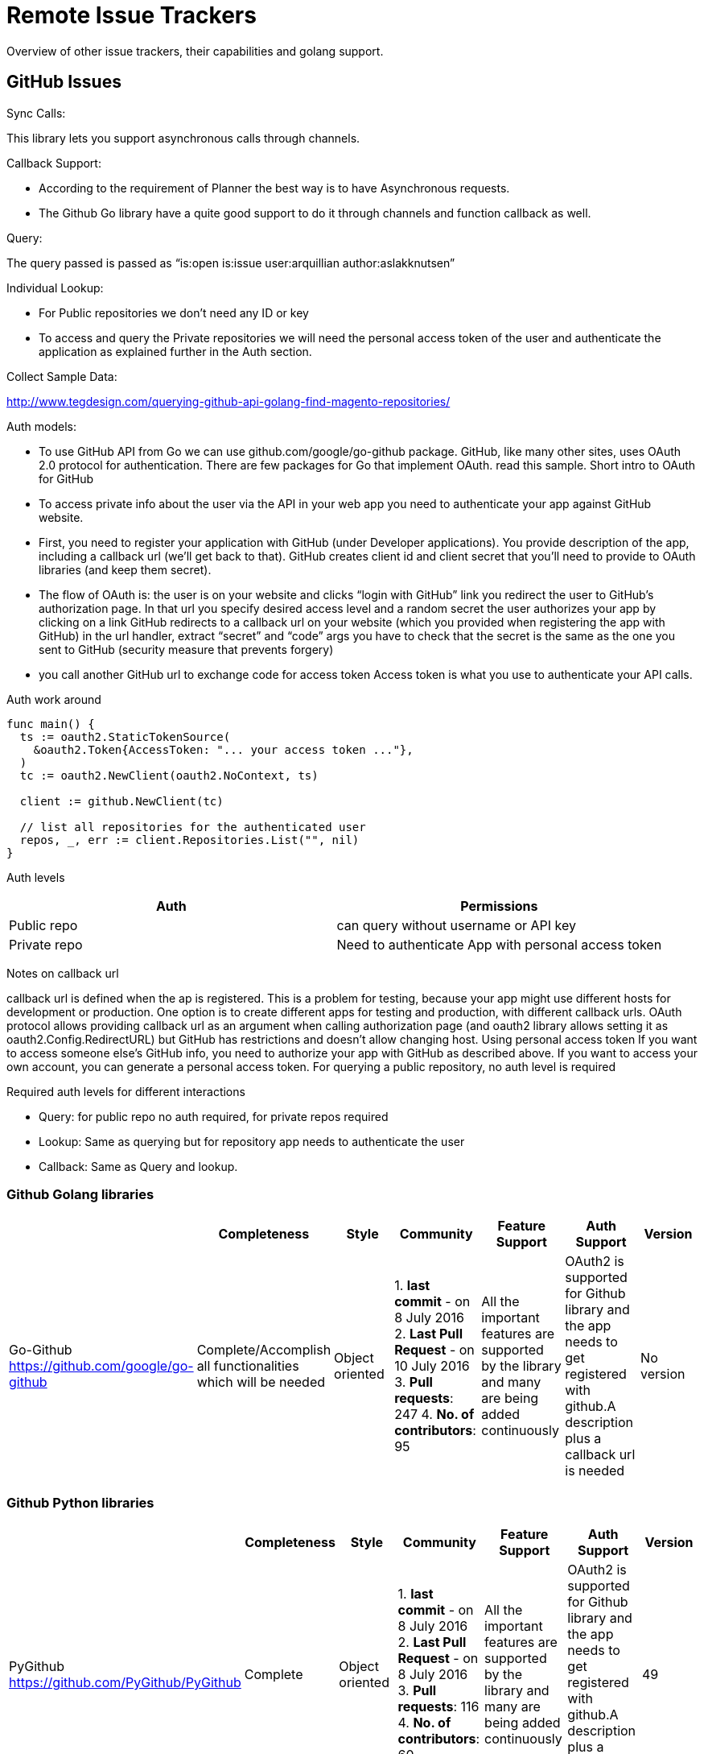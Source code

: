 = Remote Issue Trackers

Overview of other issue trackers, their capabilities and golang support.

[[golang-github-library-httpsgithub.comgooglego-github]]
== GitHub Issues

[[sync-calls]]
Sync Calls:

This library lets you support asynchronous calls through channels.

[[callback-support]]
Callback Support:

* According to the requirement of Planner the best way is to have
Asynchronous requests.
* The Github Go library have a quite good support to do it through
channels and function callback as well.

[[query]]
Query:

The query passed is passed as “is:open is:issue user:arquillian
author:aslakknutsen”

[[individual-lookup]]
Individual Lookup:

* For Public repositories we don’t need any ID or key
* To access and query the Private repositories we will need the personal
access token of the user and authenticate the application as explained
further in the Auth section.

[[collect-sample-data]]
Collect Sample Data:

http://www.tegdesign.com/querying-github-api-golang-find-magento-repositories/

[[auth-models]]
Auth models:

* To use GitHub API from Go we can use github.com/google/go-github
package. GitHub, like many other sites, uses OAuth 2.0 protocol for
authentication. There are few packages for Go that implement OAuth. read
this sample. Short intro to OAuth for GitHub
* To access private info about the user via the API in your web app you need to authenticate your
app against GitHub website.
* First, you need to register your
application with GitHub (under Developer applications). You provide
description of the app, including a callback url (we’ll get back to
that). GitHub creates client id and client secret that you’ll need to
provide to OAuth libraries (and keep them secret).
* The flow of OAuth is: the user is on your website and clicks “login with GitHub” link you
redirect the user to GitHub’s authorization page. In that url you
specify desired access level and a random secret the user authorizes
your app by clicking on a link GitHub redirects to a callback url on
your website (which you provided when registering the app with GitHub)
in the url handler, extract “secret” and “code” args you have to check
that the secret is the same as the one you sent to GitHub (security
measure that prevents forgery)
* you call another GitHub url to exchange
code for access token Access token is what you use to authenticate your
API calls.

[[auth-work-around]]
Auth work around

[source,go,numbered]
----
func main() {
  ts := oauth2.StaticTokenSource(
    &oauth2.Token{AccessToken: "... your access token ..."},
  )
  tc := oauth2.NewClient(oauth2.NoContext, ts)

  client := github.NewClient(tc)

  // list all repositories for the authenticated user
  repos, _, err := client.Repositories.List("", nil)
}
----

[[auth-levels]]
Auth levels

[cols="2",options="header",]
|=================================================================
|Auth |Permissions
|Public repo |can query without username or API key
|Private repo |Need to authenticate App with personal access token
|=================================================================

[[notes-on-callback-url]]
Notes on callback url

callback url is defined when the ap is registered. This is a problem for
testing, because your app might use different hosts for development or
production. One option is to create different apps for testing and
production, with different callback urls. OAuth protocol allows
providing callback url as an argument when calling authorization page
(and oauth2 library allows setting it as oauth2.Config.RedirectURL) but
GitHub has restrictions and doesn’t allow changing host. Using personal
access token If you want to access someone else’s GitHub info, you need
to authorize your app with GitHub as described above. If you want to
access your own account, you can generate a personal access token. For
querying a public repository, no auth level is required

[[required-auth-levels-for-different-interactions]]
Required auth levels for different interactions

* Query: for public repo no auth required, for private repos required
* Lookup: Same as querying but for repository app needs to authenticate
the user
* Callback: Same as Query and lookup.

[[github-golang-libraries]]
Github Golang libraries
~~~~~~~~~~~~~~~~~~~~~~~
[cols="7",options="header",]
|===================================================================
| | Completeness | Style | Community | Feature Support | Auth Support |
Version

| Go-Github
https://github.com/google/go-github
| Complete/Accomplish all functionalities which will be needed | Object
oriented |
1. *last commit* - on 8 July 2016
2. *Last Pull Request* - on 10 July 2016
3. *Pull requests*: 247
4. *No. of contributors*: 95
| All the important features are supported by the library and many are
being added continuously | OAuth2 is supported for Github library and
the app needs to get registered with github.A description plus a
callback url is needed | No version

| go-octokit for golang github
https://github.com/octokit/go-octokit
| Some features are not yet added | Object oriented |
1. *last commit* - on 12 March 2016
2. *Last Pull Request* - on 31 May 2016
3. *Pull requests*: 121
4. *No. of contributors*: 22
Go toolkit for the GitHub API, go-octokit is designed to be a hypermedia
API client that wraps the GitHub API. | Auth is not supported for
private repositories | 4
|===================================================================

[[github-python-libraries]]
Github Python libraries
~~~~~~~~~~~~~~~~~~~~~~~
[cols="7",options="header",]
|===================================================================
| | Completeness | Style | Community | Feature Support | Auth Support | Version

| PyGithub
https://github.com/PyGithub/PyGithub
| Complete | Object oriented |
1. *last commit* - on 8 July 2016
2. *Last Pull Request* - on 8 July 2016
3. *Pull requests*: 116
4. *No. of contributors*: 60
| All the important features are supported by the library and many are
being added continuously | OAuth2 is supported for Github library and
the app needs to get registered with github.A description plus a
callback url is needed | 49
| PyGithub
https://github.com/copitux/python-github3
| Complete | Object oriented |
1. *last commit* - on 28 November 2014
2. *Last Pull Request* - on 9 December 2015
3. *Pull requests*: 38
4. *No. of contributors*: 10
All the features of github is supported by the library| OAuth is used to
authenticate a user | 5
|===================================================================


[[trello]]
== Trello

[[sync-calls-only]]
Sync calls only

Go Library for trello supports Asynchronous calls through channels.

[[callback-support-1]]
Callback support

According to the requirements of application the best way is to have
Asynchronous requests. And using go channels will solve this issue or
function callback is also supported by the library.

[[query-1]]
Query

Query is given as the boardId and the list name we want to search.
>listName: ‘Epic Backlog’, >boardId: ‘nlLwlKoz’

[[individual-lookup-1]]
Individual lookup

Lookup through API key can get all its related credentials as the query
we have for a particular user for a boardId and a listName

[[collect-sample-data-1]]
Collect sample data

Doc for usage of Library
https://godoc.org/github.com/VojtechVitek/go-trello

[[auth-models-1]]
Auth models:

* Using the Trello object, we need to authenticate the user. * This is
done with the Trello.authenticate method. This method will automatically
trigger the OAuth flow and return back a token. This token will be
specific to your Application ID and the user who is executing the flow.
* It's important to understand that the Authentication Token gives
application the ability to make calls on behalf of your user, from their
context. This token grants access to the authenticated user's boards,
lists, Cards, and other settings, depending on the permissions you
requested in the authenticate method.

[[auth-work-around-1]]
Auth Work around

[source,go,numbered]
----
package main

import (
    "fmt"
    "log"
    "github.com/VojtechVitek/go-trello"
)

func main() {
    // New Trello Client
    appKey := "application-key"
    token := "token"
    trello, err := trello.NewAuthClient(appKey, &token)
    if err != nil {
        log.Fatal(err)
    }

    // User @trello
    user, err := trello.Member("trello")
    if err != nil {
        log.Fatal(err)
    }
    fmt.Println(user.FullName)

    // @trello Boards
    boards, err := user.Boards()
    if err != nil {
        log.Fatal(err)
    }
----

[[auth-levels-1]]
Auth levels

[cols="2",options="header",]
|=====================================================
|Auth |Permissions
|Public board |Need Username
|Private board |Need API key and token to authenticate
|=====================================================

[[required-auth-levels-for-different-interactions-1]]
Required auth levels for different interactions

* Query : For querying public boards only username is needed. Other than
that API key is needed
* Lookup : Same as Querying, API Key and token are needed for the
private boards.
* Callback: Username, API key and token are needed.

[[trello-golang-libraries]]
=== Trello Golang libraries

[cols="7",options="header",]
|===================================================================
|  | Completeness | Style | Community | Feature Support | Auth Support | Version

| go-Trello
https://github.com/VojtechVitek/go-trello | Complete/Accomplish all functionalities which will be needed | Object oriented |
1. *last commit* - on February 26
2. *last pull request*- on february 28
3. *No. of contributors*: 23 and 31 stars| All the important and needed functionalities are supported by this library                    | User Name is needed as the basic auth support other than that to access Private cards API Key is needed and as a Application perspective we need to authenticate the app with user’s API key and token. | 0.1

| go-Trello
https://github.com/octokit/go-octokit
https://golanglibs.com/top?q=trello
| Complete | Object oriented |
1. *last commit* - on February 26
2. *last pull request*- on february 28
3. *No. of contributors*: 23 and 31 stars | All the important and needed functionalities are supported by this library                    | User Name is needed as the basic auth support other than that to access Private cards API Key is needed and as a Application perspective we need to authenticate the app with user’s API key and token. | 0.1
|===================================================================

[[trello-python-libraries]]
=== Trello Python libraries

[cols="7",options="header",]
|===================================================================
| | Completeness | Style | Community | Feature Support | Auth Support |
Version

| py-Trello
Github Repo: https://github.com/sarumont/py-trello
https://pythonhosted.org/trello/trello.html
Examples: https://pythonhosted.org/trello/examples.html
| Complete | Object oriented |
1. *last commit* - on June 7 2016
2. *last pull request*- July 7 2016
3. *Pull requests*: 94
4. *No. of contributors*: 55 | All the important and needed functionalities are supported by this library                    | OAuth is supported and API Key and token is necessary. | 14

| py-Trello
https://github.com/plish/Trolly
| Incomplete | Object oriented |
1. *last commit* - on March 1 2016
2. *last pull request*- February 25 2016
3. *Pull requests*: 25
4. *No. of contributors*: 8 | Trello functionalities are there but no auth support till now.| Library has no auth support. | No Version
|===================================================================

[bugzilla]
== Bugzilla 

Bugzilla exposes its api through xmlrpc protocol

[[sync-calls]]
*Sync Calls:*

* Run an external program to query Jira using REST, check the changes, sync to your application.
	** This approach requires you to implement the logic that the issue has been updated
	** Bugzilla allows you to retrive history of a bug

[[callback-support]]
*Callback Support:*

REDHAT Bugzilla Api doesnot support event notification:
https://bugzilla.redhat.com/show_bug.cgi?id=978953

[[query]]
*Query:*

* Bugzilla supports MYSQL queries.
* You can save the search as Remembered search and query it.
* You can query using keyword/text.

[[individual-lookup]]
*Individual Lookup:*

|=================================================================
|Type |Yes/No
|User | Yes, through user id, real name, email address
|Issue | Yes, through issue id or alias
|Comment | Yes
|Version/Branch | Yes
|Product/ Component | Yes
|=================================================================

[[collect-sample-data]]
*Collect Sample Data:*

----
>>curl --silent --insecure https://bugzilla.redhat.com/xmlrpc.cgi -H "Content-Type: text/xml" -d "<?xml version='1.0' encoding='UTF-8'?><methodCall><methodName>Bug.get</methodName> <params><param><value><struct><member><name>ids</name><value>575745</value></member></struct></value></param> </params> </methodCall>"
----

[source, xml]
-----
<?xml version="1.0" encoding="UTF-8"?><methodResponse><params><param><value><struct><member><name>faults</name><value><array><data /></array></value></member><member><name>bugs</name><value><array><data><value><struct><member><name>priority</name><value><string>unspecified</string></value></member><member><name>cf_category</name><value><string>---</string></value></member><member><name>blocks</name><value><array><data /></array></value></member><member><name>creator</name><value><string>Marc Schoenefeld</string></value></member><member><name>last_change_time</name><value><dateTime.iso8601>20150819T08:44:27</dateTime.iso8601></value></member><member><name>cf_ovirt_team</name><value><string>---</string></value></member><member><name>is_cc_accessible</name><value><boolean>1</boolean></value></member><member><name>keywords</name><value><array><data><value><string>Security</string></value></data></array></value></member><member><name>cc</name><value><array><data><value><string>Andrew John Hughes</string></value><value><string>Andrew Haley</string></value><value><string>Deepak Bhole</string></value><value><string>Jiri Pechanec</string></value><value><string>Red Hat Product Security</string></value></data></array></value></member><member><name>url</name><value><string /></value></member><member><name>assigned_to</name><value><string>Red Hat Product Security</string></value></member><member><name>groups</name><value><array><data /></array></value></member><member><name>see_also</name><value><array><data /></array></value></member><member><name>id</name><value><int>575745</int></value></member><member><name>creation_time</name><value><dateTime.iso8601>20100322T10:21:00</dateTime.iso8601></value></member><member><name>whiteboard</name><value><string>impact=none,source=sun,public=20100330,reported=20100319</string></value></member><member><name>qa_contact</name><value><string /></value></member><member><name>depends_on</name><value><array><data /></array></value></member><member><name>cf_regression_status</name><value><string>---</string></value></member><member><name>docs_contact</name><value><string /></value></member><member><name>cf_story_points</name><value><string>---</string></value></member><member><name>resolution</name><value><string /></value></member><member><name>classification</name><value><string>Other</string></value></member><member><name>alias</name><value><array><data /></array></value></member><member><name>cf_doc_type</name><value><string>Bug Fix</string></value></member><member><name>op_sys</name><value><string>Linux</string></value></member><member><name>cf_crm</name><value><string /></value></member><member><name>target_release</name><value><array><data><value><string>---</string></value></data></array></value></member><member><name>status</name><value><string>NEW</string></value></member><member><name>cf_type</name><value><string>---</string></value></member><member><name>cf_documentation_action</name><value><string>---</string></value></member><member><name>summary</name><value><string>OpenJDK ThreadGroup finalizer allows creation of false root ThreadGroups (6639665)</string></value></member><member><name>cf_mount_type</name><value><string>---</string></value></member><member><name>is_open</name><value><boolean>1</boolean></value></member><member><name>platform</name><value><string>All</string></value></member><member><name>severity</name><value><string>unspecified</string></value></member><member><name>cf_environment</name><value><string /></value></member><member><name>version</name><value><array><data><value><string>unspecified</string></value></data></array></value></member><member><name>component</name><value><array><data><value><string>vulnerability</string></value></data></array></value></member><member><name>cf_fixed_in</name><value><string /></value></member><member><name>is_creator_accessible</name><value><boolean>1</boolean></value></member><member><name>product</name><value><string>Security Response</string></value></member><member><name>target_milestone</name><value><string>---</string></value></member><member><name>is_confirmed</name><value><boolean>1</boolean></value></member><member><name>cf_release_notes</name><value><string /></value></member><member><name>cf_verified_branch</name><value><string /></value></member></struct></value></data></array></value></member></struct></value></param></params></methodResponse>
-----

[[auth-models]]
*Auth models:*

* There are 2 authentication models:
    ** Basic authentication
	** Two factor authentication

* Basic Authentication:
	** send a HTTP GET request with proper credentials to the endpoint:
		+ https://bugzilla.mozilla.org/rest/login?login=username&password=password
	** It returns an id and token
	** Use token in URL.
		+ https://bugzilla.mozilla.org/rest/bug?token=272345-L1KydUNCwq&f1=cf_tracking_firefox31&o1=equals&v1=%2B&include_fields=id

* Two factor authenticatoon:
	** If you have two-factor authentication on your bugzilla account, then create a new API key and pass it to each request
		+ requests.get('https://bugzilla.mozilla.org/rest/bug', params={'id': '1214433', 'api_key': 'xyz'})

* Cookie authentication is not accepted.

[[auth-levels]]
*Authorization Level*

* Permission to do stuff in Bugzilla are defined by groups and Bugzilla users get membership to certain groups manually or automatically

* Groups:
	** restrict visibility of bugs to a specific set of users
	** Types:
		 - Generic group
		 - Product based group

|================================================================
|*Administrators*| *Permissions* 
| who have "editbugs" priviledges | can edit all bug fields 
| who have "editkeywords" priviledges | can create, destroy, edit keywords
| who have "editusers" priviledges | can create, update, block user profiles
| who have "canconfirm" priviledges	| can confirm a bug or mark it as duplicate
| who have "admin" priviledges | can edit fields, groups -> total control over Bugzilla
|================================================================

[[bugzilla-golang-libraries]]
=== Bugzilla Golang libraries


|===================================================================
|  | Completeness | Style | Community | Feature Support | Auth Support | Version

| *bugtraq* https://github.com/mfojtik/bugtraq | Complete | Object oriented |
1. *Last commit* - 23 July 2014
2. *Last pull request*- No PR
3. *No. of contributors*: 1
4. *No. of watchers*: 0
5. *No. of stars*: 0| uses xmlrp | Yes, through username-password | It is the first version. No further versions released. Branch -> master

| moz-go-bugzilla https://github.com/st3fan/moz-go-bugzilla
| Not complete | Object oriented |
1. *last commit* - 28 Nov 2013
2. *last pull request*- No PR
3. *No. of contributors*: 1
4. *No. of watchers*: 0
5. *No. of stars* 0 | custom fields | No | It is the first version. No further versions released. Branch -> master

|gorgojo https://github.com/dmacvicar/gorgojo | not complete | object-oriented |1. *Last commit*: 14 March 2016
1. *Last PR*: No PR 
2. *No. of contributors*: 1 contributor
3. *No.of watchers*: 0 watcher,
4. *No. of stars*: 0 star | get bugs, search bugs | No | It is the first version. No versions further released, Branch -> master

|bugzilla https://github.com/mkorenkov/bugzilla | not complete | object-oriented |
1. *Last commit*: 1 November 2015
*Last PR*: No PR
*No. of contributors*: 1 contributor
*No. of watchers*: 2 watchers
*No. of stars*: 1 star | list bugs, lookup bug details using id, add comment to bug | Yes, through username and password | It is the first version. No versions further released, Branch -> master 
|===================================================================


[[bugzilla-python-libraries]]
=== Bugzilla Python libraries

|=================================
|  | Completeness | Style | Community | Feature Support | Auth Support | Version

|bugzilla https://github.com/python-bugzilla/python-bugzilla | complete | object-oriented | 
1. *Last commit*: 8 June 2016 
2. *Last PR*: 26 May 2016
3. *No. of contributors*: 30 contributors
4. *No. of watchers*: 5 watchers
5. *No. of stars*: 17 stars | uses xmlrp, create and edit bug, querying, update | Yes, through username and password | Latest version: v1.2.2, Branch -> master

|PyBugz https://github.com/williamh/pybugz | complete | object-oriented | 
1. *Last commit*: 10 July 2016
2. *Last PR*: 10 Feb 2016
3. *No. of contributors*: 27 contributors
4. *No. of watchers*: 11 watchers,
5. *No. of stars*: 69 stars | list details of bug including comments and attachments, downloading/viewing attachments, posting bugs/ comments, modifying existing bug, adding attachment to bug | Yes, through username and password | Latest version: v0.12.x, Branches -> master, 0.10.x, 0.11.x, 0.12.x, refactor
|=================================

[jira]
== Jira library

[[sync-calls]]
*Sync Calls:*

* Run an external program to query Jira using REST, check the changes, sync to your application.
	** This approach requires you to implement the logic that the issue has been updated
	** load on Jira for each polling.

* Jira Command Line Interface
	** good functionality
	** launching the process every time can be a bit of a burden
	** easy to debug and maintain
	** recommended approach

[[callback-support]]
*Callback Support:*

* done through the use of jira webhooks which can be created using rest api

* When webhook is triggered, it sends a JSON callback containing:
    ** event id
    ** timestamp
    ** information about entity(issue, project etc) associated with event
    ** additional information depending on type of event

[[query]]
*Query:*

* Jira REST API allows you to send a JQL query and recieve a subset of issues.

* We can:
    ** perform text search
    ** run saved search

[[individual-lookup]]
*Individual Lookup:*

* User:
    ** There is no direct method to get all users in Jira REST Api.
    ** You can search for a particular user using string.
    **  https://servername/rest/api/2/user/search?username=a this returns all users that have "a" somewhere in their name
    **  Workaround:
        + You can get list of all users belonging to a group (although you cannot get list of all groups)
        + You can get list of all users which can be assigned to a project
        
* Issue:
    ** Yes. We can get all issue data through issue id.
        + /rest/api/2/issue/{issueId}

* Comments:
    ** Yes. We can pull all comments for each issue in each project and checking them one by one using comment id.
        + /rest/api/2/issue/{issueId}/comment/{id}
        
[[collect-sample-data]]
*Collect Sample Data:*

----
>>curl -u username:password -X GET -H "Content-Type: application/json" https://issues.jboss.org/rest/api/2/issue/12406319?fields=status
----

[source, json]
-----
{"expand":"renderedFields,names,schema,transitions,operations,editmeta,changelog","id":"12406319","self":"https://issues.jboss.org/rest/api/2/issue/12406319","key":"ARQ-88","fields":{"status":{"self":"https://issues.jboss.org/rest/api/2/status/6","description":"The issue is considered finished, the resolution is correct. Issues which are not closed can be reopened.","iconUrl":"https://issues.jboss.org/images/icons/statuses/closed.png","name":"Closed","id":"6","statusCategory":{"self":"https://issues.jboss.org/rest/api/2/statuscategory/3","id":3,"key":"done","colorName":"green","name":"Done"}}}
-----

[[auth-models]]
*Auth models:*

* There are 3 authentication models:
    ** Basic authentication
    ** Cookie based Authentication
    ** OAuth
    
* Basic authentication:
    ** Authenticate on HTTP using username and password
    ** If you simply specify the username, curl will prompt for password. It doesnot give error
    ** JIRA permits a default level of access to anonymous users. It doesnot supply a typical authentication challenge.
    ** Usage example:
    
------
curl -D- -u <username:password> -X GET -H "Content-Type: application/json" <url>
------

* Cookie based authentication:
    ** benefits:
        + performance (not having to make multiple authentication calls)
    ** disadvantage:
        + security risks (cookie can be hijacked if not handled properly)
    ** working:
        + Create a new session. Post user credentials ({ "username": "myuser", "password": "mypassword" }) to session resource (http://jira.example.com:8090/jira/rest/auth/1/session)
        + Store session object on client
        + Add cookie name and value in header field of your request. Example: headers: {cookie: JSESSIONID=6E3487971234567896704A9EB4AE501F}
    ** If cookie has expired, it gives 401 error response
    ** This authentication model should be used when script involving REST API calls should be runs only for a few minutes

* OAuth:
    ** Open Standard of Authorization
    ** A way through which users can log in using third party websites
    ** Registering Your Application via OAuth:
        + In the "Applications Links administration" screen, create a new application link
        + Enter correct URL to your client
        + If your client can be reached via HTTP, choose Generic Application Type
        + Configure your client to support OAuth
    ** How to authenticate via OAuth:
        + obtain request token from Jira
        + authorize this token
        + swap request token with access token
        + make authentication request to REST end point
        
* Captcha:
    ** It is triggered after several consecutive failed log in attempts
    ** user is supposed to interpret a distorted picture of word and type that word into a text field
    ** If captcha has been triggered, you cannot use Jira's REST api to authenticate with the JIRA site.
    ** how to check if captcha has been triggered?
        + You will get an error response from JIRA with the header "X-Seraph-LoginReason" with value "AUTHENTICATION_DENIED"

[[auth-levels]]
*Authorization Level*

|==================================================
| *Action* | *Permission*
| Browse projects and issues | Anyone 
| View commit information | Anyone 
| Create issues | Registered User 
| Add comments | Registered User 
| lookup | Anyone 
| Query | Anyone. No field level security 
| Callback | Register via Jira REST Api. User must have administrators global permission. 
|==================================================

[[Jira-golang-libraries]]
=== Jira Golang libraries

|===================================================================
|  | Completeness | Style | Community | Feature Support | Auth Support | Version

| https://github.com/Netflix-Skunkworks/go-jira | complete | object-oriented |
1. *Last commit*: 9 July 2016
2. *Last PR*: 31 March 2016
3. *No. of contributors*: 8 contributors
4. *No. of watchers*: 47 watchers
5. *No. of stars*: 146 stars | edit issues, create new issues, assign issues | Yes, through username and password | Latest version: v0.1.2, Branch -> master

|https://github.com/andygrunwald/go-jira | complete | object-oriented |
1. *Last commit*: 19 June 2016
2. *Last PR:* 8 June 2016
3. *No. of contributors*: 10 contributors
4. *No. of watchers*: 4 watchers
5. *No. of stars*: 29 stars | feature to call every endpoint of jira even if it is not directly implemented in this library | Yes, through username-password, OAuth, Session Cookie | It is the first version. No versions further released. Branch -> master

| https://github.com/plouc/go-jira-client | complete | object-oriented |
1. *Last commit*: 16 June 2016
2. *Last PR*: 15 June 2016
3. *No. of contributors*: 5 contributors
4. *No. of watchers*: 3 watchers,
5. *No. of stars*: 26 stars | search user/issue, get activity feed | Yes, through username and password | It is the first version. No versions further released. Branch -> master

| https://github.com/salsita/go-jira | api incomplete | object-oriented |
1. *Last commit*: 28 Jan 2016 2. *Last PR*: No PR 3.*No. of contributors*: 2 contributors 4.*No. of watchers*: 7 watchers 5. *No. of stars*: 6 stars | get issue/ project/ user details, supports querying | Yes, through username-password, OAuth | No versions released. It is the first version. Branch -> master
|===================================================================

[[Jira-python-libraries]]
=== Jira Python libraries

|===================================================================
|  | Completeness | Style | Community | Feature Support | Auth Support | Version

|jira https://github.com/pycontribs/jira | complete, stable, some additional features PR are open | object-oriented | 1. *Last commit*: 28 June 2016 2. *Last PR*: 9 July 2016 3. *No. of contributors*: 86 contributors 4. *No. of watchers*: 42 watchers 5. *No. of stars*: 209 stars | edit issues, create issues, assign issues | Yes, through: username-password, OAuth, Kerberos | Latest version: v0.1.2, Branches -> develop, master

|===================================================================

